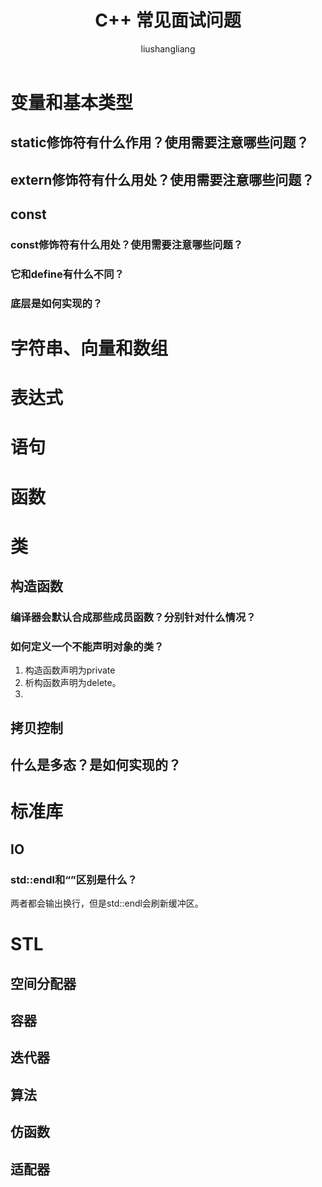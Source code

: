 # -*- coding:utf-8-*-
#+TITLE: C++ 常见面试问题
#+AUTHOR: liushangliang
#+EMAIL: phenix3443+github@gmail.com
#+STARTUP: overview

* 变量和基本类型
** static修饰符有什么作用？使用需要注意哪些问题？
** extern修饰符有什么用处？使用需要注意哪些问题？
** const
*** const修饰符有什么用处？使用需要注意哪些问题？
*** 它和define有什么不同？
*** 底层是如何实现的？
* 字符串、向量和数组

* 表达式

* 语句

* 函数

* 类
** 构造函数
*** 编译器会默认合成那些成员函数？分别针对什么情况？
*** 如何定义一个不能声明对象的类？
    1. 构造函数声明为private
    2. 析构函数声明为delete。
    3.

** 拷贝控制

** 什么是多态？是如何实现的？
* 标准库
** IO
*** std::endl和“\n”区别是什么？
    两者都会输出换行，但是std::endl会刷新缓冲区。

* STL
** 空间分配器

** 容器

** 迭代器

** 算法

** 仿函数

** 适配器
